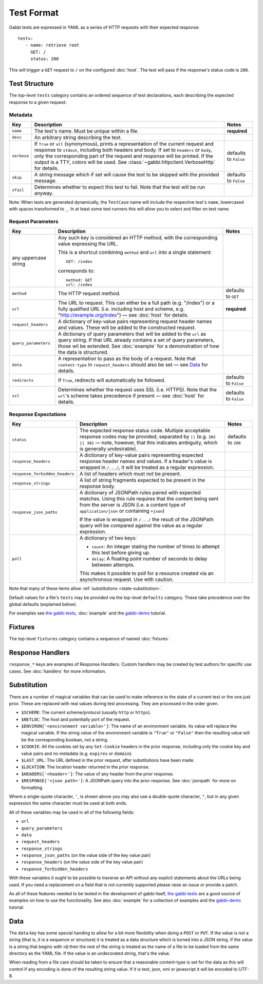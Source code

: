 .. highlight:: yaml


Test Format
===========

Gabbi tests are expressed in YAML as a series of HTTP requests with their
expected response::

    tests:
       - name: retrieve root
         GET: /
         status: 200

This will trigger a ``GET`` request to ``/`` on the configured :doc:`host`. The
test will pass if the response's status code is ``200``.


.. _test-structure:

Test Structure
--------------

The top-level ``tests`` category contains an ordered sequence of test
declarations, each describing the expected response to a given request:

.. _metadata:

Metadata
********

.. table::

   ===========  =================================================  ============
   Key          Description                                        Notes
   ===========  =================================================  ============
   ``name``     The test's name. Must be unique within a file.     **required**

   ``desc``     An arbitrary string describing the test.

   ``verbose``  If ``True`` or ``all`` (synonymous), prints a      defaults to
                representation of the current request and          ``False``
                response to ``stdout``, including both headers
                and body. If set to ``headers`` or ``body``, only
                the corresponding part of the request and
                response will be printed. If the output is a TTY,
                colors will be used. See
                :class:`~gabbi.httpclient.VerboseHttp` for
                details.

   ``skip``     A string message which if set will cause the test  defaults to
                to be skipped with the provided message.           ``False``

   ``xfail``    Determines whether to expect this test to fail.
                Note that the test will be run anyway.
   ===========  =================================================  ============

Note: When tests are generated dynamically, the ``TestCase`` name will include
the respective test's ``name``, lowercased with spaces transformed to ``_``. In
at least some test runners this will allow you to select and filter on test
name.

.. _request-parameters:

Request Parameters
******************

.. table::

   ====================  ========================================  ============
   Key                   Description                               Notes
   ====================  ========================================  ============
   any uppercase string  Any such key is considered an HTTP
                         method, with the corresponding value
                         expressing the URL.

                         This is a shortcut combining ``method``
                         and ``url`` into a single statement::

                             GET: /index

                         corresponds to::

                             method: GET
                             url: /index

   ``method``            The HTTP request method.                  defaults to
                                                                   ``GET``

   ``url``               The URL to request. This can either be a  **required**
                         full path (e.g. "/index") or a fully
                         qualified URL (i.e. including host and
                         scheme, e.g.
                         "http://example.org/index") — see
                         :doc:`host` for details.

   ``request_headers``   A dictionary of key-value pairs
                         representing request header names and
                         values. These will be added to the
                         constructed request.

   ``query_parameters``  A dictionary of query parameters that
                         will be added to the ``url`` as query
                         string. If that URL already contains a
                         set of query parameters, those wil be
                         extended. See :doc:`example` for a
                         demonstration of how the data is
                         structured.

   ``data``              A representation to pass as the body of
                         a request. Note that ``content-type`` in
                         ``request_headers`` should also be set —
                         see `Data`_ for details.

   ``redirects``         If ``True``, redirects will               defaults to
                         automatically be followed.                ``False``

   ``ssl``               Determines whether the request uses SSL   defaults to
                         (i.e. HTTPS). Note that the ``url``'s     ``False``
                         scheme takes precedence if present — see
                         :doc:`host` for details.
   ====================  ========================================  ============

.. _response-expectations:

Response Expectations
*********************

.. table::

   ==============================  =====================================  ============
   Key                             Description                            Notes
   ==============================  =====================================  ============
   ``status``                      The expected response status code.     defaults to
                                   Multiple acceptable response codes     ``200``
                                   may be provided, separated by ``||``
                                   (e.g. ``302 || 301`` — note, however,
                                   that this indicates ambiguity, which
                                   is generally undesirable).

   ``response_headers``            A dictionary of key-value pairs
                                   representing expected response header
                                   names and values. If a header's value
                                   is wrapped in ``/.../``, it will be
                                   treated as a regular expression.

   ``response_forbidden_headers``  A list of headers which must `not`
                                   be present.

   ``response_strings``            A list of string fragments expected
                                   to be present in the response body.

   ``response_json_paths``         A dictionary of JSONPath rules paired
                                   with expected matches. Using this
                                   rule requires that the content being
                                   sent from the server is JSON (i.e. a
                                   content type of ``application/json``
                                   or containing ``+json``)

                                   If the value is wrapped in ``/.../``
                                   the result of the JSONPath query
                                   will be compared against the
                                   value as a regular expression.

   ``poll``                        A dictionary of two keys:

                                   * ``count``: An integer stating the
                                     number of times to attempt this
                                     test before giving up.
                                   * ``delay``: A floating point number
                                     of seconds to delay between
                                     attempts.

                                   This makes it possible to poll for a
                                   resource created via an asynchronous
                                   request. Use with caution.
   ==============================  =====================================  ============

Note that many of these items allow :ref:`substitutions <state-substitution>`.

Default values for a file's ``tests`` may be provided via the top-level
``defaults`` category. These take precedence over the global defaults
(explained below).

For examples see `the gabbi tests`_, :doc:`example` and the `gabbi-demo`_
tutorial.


.. _fixtures:

Fixtures
--------

The top-level ``fixtures`` category contains a sequence of named
:doc:`fixtures`.


.. _response-handlers:

Response Handlers
-----------------

``response_*`` keys are examples of Response Handlers. Custom handlers may be
created by test authors for specific use cases. See :doc:`handlers` for more
information.


.. _state-substitution:

Substitution
------------

There are a number of magical variables that can be used to make
reference to the state of a current test or the one just prior. These
are replaced with real values during test processing. They are
processed in the order given.

* ``$SCHEME``: The current scheme/protocol (usually ``http`` or ``https``).
* ``$NETLOC``: The host and potentially port of the request.
* ``$ENVIRON['<environment variable>']``: The name of an environment
  variable. Its value will replace the magical variable. If the
  string value of the environment variable is ``"True"`` or
  ``"False"`` then the resulting value will be the corresponding
  boolean, not a string.
* ``$COOKIE``: All the cookies set by any ``Set-Cookie`` headers in
  the prior response, including only the cookie key and value pairs
  and no metadata (e.g. ``expires`` or ``domain``).
* ``$LAST_URL``: The URL defined in the prior request, after
  substitutions have been made.
* ``$LOCATION``: The location header returned in the prior response.
* ``$HEADERS['<header>']``: The value of any header from the
  prior response.
* ``$RESPONSE['<json path>']``: A JSONPath query into the prior
  response. See :doc:`jsonpath` for more on formatting.

Where a single-quote character, ``'``, is shown above you may also use a
double-quote character, ``"``, but in any given expression the same
character must be used at both ends.

All of these variables may be used in all of the following fields:

* ``url``
* ``query_parameters``
* ``data``
* ``request_headers``
* ``response_strings``
* ``response_json_paths`` (on the value side of the key value pair)
* ``response_headers`` (on the value side of the key value pair)
* ``response_forbidden_headers``

With these variables it ought to be possible to traverse an API without any
explicit statements about the URLs being used. If you need a
replacement on a field that is not currently supported please raise
an issue or provide a patch.

As all of these features needed to be tested in the development of
gabbi itself, `the gabbi tests`_ are a good source of examples on how
to use the functionality. See also :doc:`example` for a collection
of examples and the `gabbi-demo`_ tutorial.


Data
----

The ``data`` key has some special handing to allow for a bit more
flexibility when doing a ``POST`` or ``PUT``. If the value is not a
string (that is, it is a sequence or structure) it is treated as a
data structure which is turned into a JSON string. If the value is a
string that begins with ``<@`` then the rest of the string is treated
as the name of a file to be loaded from the same directory as the YAML
file. If the value is an undecorated string, that's the value.

When reading from a file care should be taken to ensure that a
reasonable content-type is set for the data as this will control if any
encoding is done of the resulting string value. If it is text, json, xml
or javascript it will be encoded to UTF-8.


.. _the gabbi tests: https://github.com/cdent/gabbi/tree/master/gabbi/tests/gabbits_intercept
.. _gabbi-demo: https://github.com/cdent/gabbi-demo
